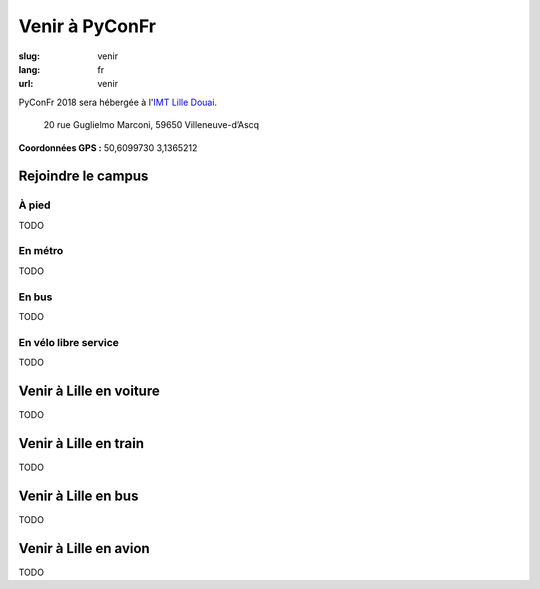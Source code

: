 Venir à PyConFr
################

:slug: venir
:lang: fr
:url: venir

PyConFr 2018 sera hébergée à l'`IMT Lille Douai <http://imt-lille-douai.fr/>`_.

 20 rue Guglielmo Marconi, 59650 Villeneuve-d’Ascq

**Coordonnées GPS :** 50,6099730 3,1365212

.. html::

    <iframe src="TODO"></iframe>
    <p><a href="TODO">Voir en plein écran</a></p>

.. _campus:

Rejoindre le campus
===================

À pied
++++++

TODO

En métro
++++++++

TODO

En bus
++++++

TODO

En vélo libre service
+++++++++++++++++++++

TODO

Venir à Lille en voiture
========================

TODO

Venir à Lille en train
======================

TODO

Venir à Lille en bus
====================

TODO

Venir à Lille en avion
======================

TODO
